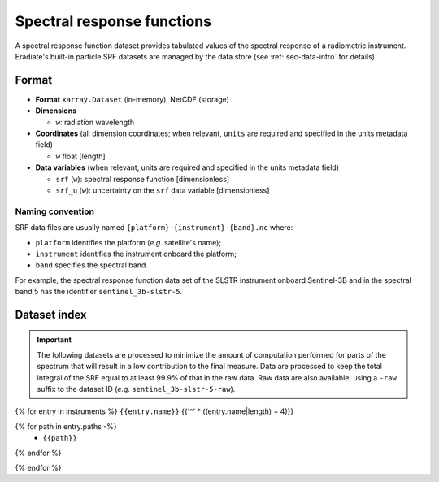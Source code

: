 .. _sec-data-srf:

Spectral response functions
===========================

A spectral response function dataset provides tabulated values of the spectral
response of a radiometric instrument.
Eradiate's built-in particle SRF datasets are managed by the data store
(see :ref:`sec-data-intro` for details).

Format
------

* **Format** ``xarray.Dataset`` (in-memory), NetCDF (storage)
* **Dimensions**

  * ``w``: radiation wavelength

* **Coordinates** (all dimension coordinates; when relevant, ``units`` are
  required and specified in the units metadata field)

  * ``w`` float [length]

* **Data variables** (when relevant, units are required and specified in the
  units metadata field)

  * ``srf`` (``w``): spectral response function [dimensionless]
  * ``srf_u`` (``w``): uncertainty on the ``srf`` data variable [dimensionless]

.. dropdown:: Full validation schema

   .. literalinclude:: /resources/data_schemas/srf_dataset_v1.yml

Naming convention
^^^^^^^^^^^^^^^^^

SRF data files are usually named ``{platform}-{instrument}-{band}.nc`` where:

* ``platform`` identifies the platform (*e.g.* satellite's name);
* ``instrument`` identifies the instrument onboard the platform;
* ``band`` specifies the spectral band.

For example, the spectral response function data set of the SLSTR instrument
onboard Sentinel-3B and in the spectral band 5 has the identifier
``sentinel_3b-slstr-5``.

Dataset index
-------------

.. important::

    The following datasets are processed to minimize the amount of
    computation performed for parts of the spectrum that will result
    in a low contribution to the final measure. Data are processed
    to keep the total integral of the SRF equal to at least 99.9%
    of that in the raw data. Raw data are also available, using a ``-raw`` suffix to the dataset ID (*e.g.* ``sentinel_3b-slstr-5-raw``).

{% for entry in instruments %}
``{{entry.name}}``
{{'^' * ((entry.name|length) + 4)}}

.. dropdown:: Datastore paths

{% for path in entry.paths -%}
    * ``{{path}}``
{% endfor %}

.. image:: /fig/srf/{{entry.name}}.png
{% endfor %}
